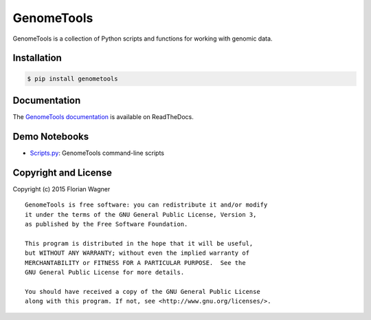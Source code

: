 GenomeTools
===========

|docs-latest| |docs-develop|

GenomeTools is a collection of Python scripts and functions for working with genomic data.

Installation
------------

.. code-block:: bash

	$ pip install genometools

Documentation
-------------

The
`GenomeTools documentation <https://genometools.readthedocs.org/en/latest/>`_
is available on ReadTheDocs.

Demo Notebooks
--------------

- `Scripts.py <docs/source/notebooks/Scripts.py>`_: GenomeTools command-line scripts

Copyright and License
---------------------

Copyright (c) 2015 Florian Wagner

::

  GenomeTools is free software: you can redistribute it and/or modify
  it under the terms of the GNU General Public License, Version 3,
  as published by the Free Software Foundation.
  
  This program is distributed in the hope that it will be useful,
  but WITHOUT ANY WARRANTY; without even the implied warranty of
  MERCHANTABILITY or FITNESS FOR A PARTICULAR PURPOSE.  See the
  GNU General Public License for more details.
  
  You should have received a copy of the GNU General Public License
  along with this program. If not, see <http://www.gnu.org/licenses/>.

.. |docs-latest| image:: https://readthedocs.org/projects/genometools/badge/?version=latest
    :alt: Documentation Status (master branch)
    :scale: 100%
    :target: https://genometools.readthedocs.org/en/latest/?badge=latest

.. |docs-develop| image:: https://readthedocs.org/projects/genometools/badge/?version=develop
    :alt: Documentation Status (develop branch)
    :scale: 100%
    :target: https://genometools.readthedocs.org/en/develop/?badge=develop
